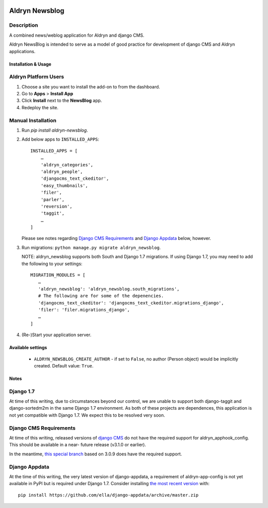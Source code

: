 |PyPI Version| |Build Status| |Coverage Status|

Aldryn Newsblog
===============


Description
~~~~~~~~~~~

A combined news/weblog application for Aldryn and django CMS.

Aldryn NewsBlog is intended to serve as a model of good practice for development
of django CMS and Aldryn applications.


Installation & Usage
--------------------


Aldryn Platform Users
~~~~~~~~~~~~~~~~~~~~~

1) Choose a site you want to install the add-on to from the dashboard.

2) Go to **Apps** > **Install App**

3) Click **Install** next to the **NewsBlog** app.

4) Redeploy the site.


Manual Installation
~~~~~~~~~~~~~~~~~~~

1) Run `pip install aldryn-newsblog`.

2) Add below apps to ``INSTALLED_APPS``: ::

    INSTALLED_APPS = [
        …
        'aldryn_categories',
        'aldryn_people',
        'djangocms_text_ckeditor',
        'easy_thumbnails',
        'filer',
        'parler',
        'reversion',
        'taggit',
        …
    ]

   Please see notes regarding `Django CMS Requirements`_ and `Django Appdata`_
   below, however.

3) Run migrations: ``python manage.py migrate aldryn_newsblog``.

   NOTE: aldryn_newsblog supports both South and Django 1.7 migrations. If using
   Django 1.7, you may need to add the following to your settings: ::

    MIGRATION_MODULES = [
       …
       'aldryn_newsblog': 'aldryn_newsblog.south_migrations',
       # The following are for some of the depenencies.
       'djangocms_text_ckeditor': 'djangocms_text_ckeditor.migrations_django',
       'filer': 'filer.migrations_django',
       …
    ]

4) (Re-)Start your application server.

Available settings
------------------

 * ``ALDRYN_NEWSBLOG_CREATE_AUTHOR`` - if set to ``False``, no author (Person
   object) would be implicitly created. Default value: ``True``.

Notes
-----

Django 1.7
~~~~~~~~~~

At time of this writing, due to circumstances beyond our control, we are unable
to support both django-taggit and django-sortedm2m in the same Django 1.7
environment. As both of these projects are dependences, this application is not
yet compatible with Django 1.7. We expect this to be resolved very soon.


Django CMS Requirements
~~~~~~~~~~~~~~~~~~~~~~~

At time of this writing, released versions of `django CMS`__ do not have the
required support for aldryn_apphook_config. This should be available in a near-
future release (v3.1.0 or earlier).

__ https://github.com/divio/django-cms

In the meantime, `this special branch`__ based on 3.0.9 does have the required
support.

__ https://github.com/yakky/django-cms/archive/feature/appspaced_apphooks.zip


Django Appdata
~~~~~~~~~~~~~~

At the time of this writing, the very latest version of django-appdata, a
requirement of aldryn-app-config is not yet available in PyPI but is required
under Django 1.7. Consider installing `the most recent version`__ with: ::

    pip install https://github.com/ella/django-appdata/archive/master.zip

__ https://github.com/ella/django-appdata/archive/master.zip

.. |PyPI Version| image:: http://img.shields.io/pypi/v/aldryn-newsblog.svg
   :target: https://pypi.python.org/pypi/aldryn-newsblog
.. |Build Status| image:: http://img.shields.io/travis/aldryn/aldryn-newsblog/master.svg
   :target: https://travis-ci.org/aldryn/aldryn-newsblog
.. |Coverage Status| image:: http://img.shields.io/coveralls/aldryn/aldryn-newsblog/master.svg
   :target: https://coveralls.io/r/aldryn/aldryn-newsblog?branch=master
